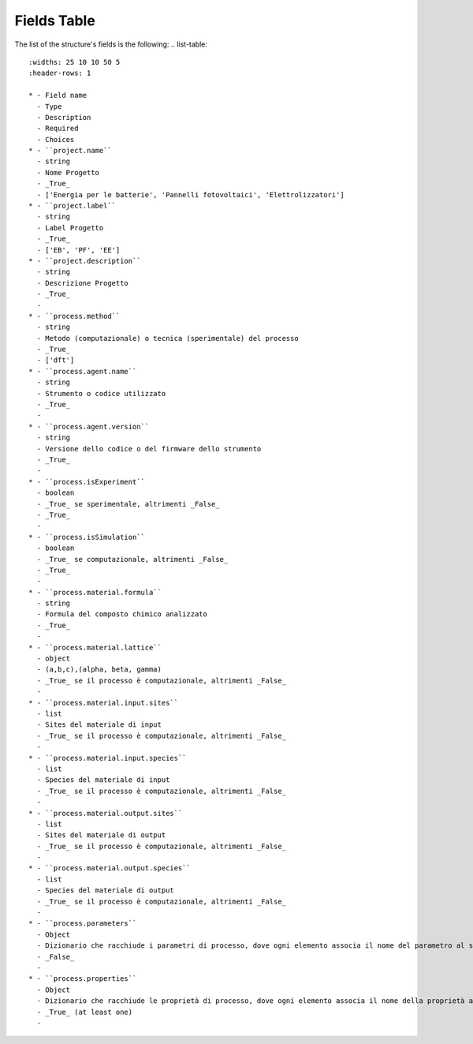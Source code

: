 Fields Table
====================

The list of the structure's fields is the following:
.. list-table::
 :widths: 25 10 10 50 5
 :header-rows: 1

 * - Field name
   - Type
   - Description
   - Required
   - Choices
 * - ``project.name``
   - string
   - Nome Progetto
   - _True_
   - ['Energia per le batterie', 'Pannelli fotovoltaici', 'Elettrolizzatori']
 * - ``project.label``
   - string
   - Label Progetto
   - _True_
   - ['EB', 'PF', 'EE']
 * - ``project.description``
   - string
   - Descrizione Progetto
   - _True_
   - 
 * - ``process.method``
   - string
   - Metodo (computazionale) o tecnica (sperimentale) del processo
   - _True_
   - ['dft']
 * - ``process.agent.name``
   - string
   - Strumento o codice utilizzato
   - _True_
   - 
 * - ``process.agent.version``
   - string
   - Versione dello codice o del firmware dello strumento
   - _True_
   - 
 * - ``process.isExperiment``
   - boolean
   - _True_ se sperimentale, altrimenti _False_
   - _True_
   - 
 * - ``process.isSimulation``
   - boolean
   - _True_ se computazionale, altrimenti _False_
   - _True_
   - 
 * - ``process.material.formula``
   - string
   - Formula del composto chimico analizzato
   - _True_
   - 
 * - ``process.material.lattice``
   - object
   - (a,b,c),(alpha, beta, gamma)
   - _True_ se il processo è computazionale, altrimenti _False_
   - 
 * - ``process.material.input.sites``
   - list
   - Sites del materiale di input
   - _True_ se il processo è computazionale, altrimenti _False_
   - 
 * - ``process.material.input.species``
   - list
   - Species del materiale di input
   - _True_ se il processo è computazionale, altrimenti _False_
   - 
 * - ``process.material.output.sites``
   - list
   - Sites del materiale di output
   - _True_ se il processo è computazionale, altrimenti _False_
   - 
 * - ``process.material.output.species``
   - list
   - Species del materiale di output
   - _True_ se il processo è computazionale, altrimenti _False_
   - 
 * - ``process.parameters``
   - Object
   - Dizionario che racchiude i parametri di processo, dove ogni elemento associa il nome del parametro al suo valore.
   - _False_
   - 
 * - ``process.properties``
   - Object
   - Dizionario che racchiude le proprietà di processo, dove ogni elemento associa il nome della proprietà al suo valore.
   - _True_ (at least one)
   - 
